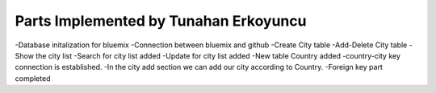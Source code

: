 Parts Implemented by Tunahan Erkoyuncu
================================
-Database initalization for bluemix
-Connection between bluemix and github
-Create City table
-Add-Delete City table
-Show the city list 
-Search for city list added
-Update for city list added 
-New table Country added 
-country-city key connection is established. 
-In the city add section we can add our city according to Country. 
-Foreign key part completed

